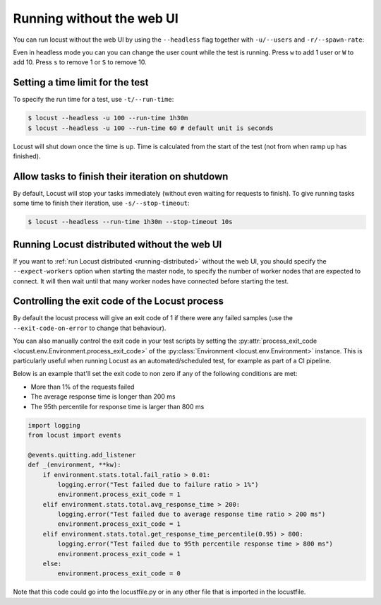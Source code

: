 .. _running-without-web-ui:

=================================
Running without the web UI
=================================

You can run locust without the web UI by using the ``--headless`` flag together with ``-u/--users`` and ``-r/--spawn-rate``:

.. code-block:: console
    :substitutions:

    $ locust -f locust_files/my_locust_file.py --headless -u 100 -r 5
    [2021-07-24 10:41:10,947] .../INFO/locust.main: No run time limit set, use CTRL+C to interrupt.
    [2021-07-24 10:41:10,947] .../INFO/locust.main: Starting Locust |version|
    [2021-07-24 10:41:10,949] .../INFO/locust.runners: Ramping to 100 users using a 5.00 spawn rate
    Name              # reqs      # fails  |     Avg     Min     Max  Median  |   req/s failures/s
    ----------------------------------------------------------------------------------------------
    GET /hello             1     0(0.00%)  |     115     115     115     115  |    0.00    0.00
    GET /world             1     0(0.00%)  |     119     119     119     119  |    0.00    0.00
    ----------------------------------------------------------------------------------------------
    Aggregated             2     0(0.00%)  |     117     115     119     117  |    0.00    0.00
    (...)
    [2021-07-24 10:44:42,484] .../INFO/locust.runners: All users spawned: {"HelloWorldUser": 100} (100 total users)
    (...)

Even in headless mode you can you can change the user count while the test is running. Press ``w`` to add 1 user or ``W`` to add 10. Press ``s`` to remove 1 or ``S`` to remove 10.

Setting a time limit for the test
---------------------------------

To specify the run time for a test, use ``-t/--run-time``:

.. code-block:: console

    $ locust --headless -u 100 --run-time 1h30m
    $ locust --headless -u 100 --run-time 60 # default unit is seconds

Locust will shut down once the time is up. Time is calculated from the start of the test (not from when ramp up has finished).


Allow tasks to finish their iteration on shutdown
-------------------------------------------------

By default, Locust will stop your tasks immediately (without even waiting for requests to finish). 
To give running tasks some time to finish their iteration, use ``-s/--stop-timeout``:

.. code-block:: console

    $ locust --headless --run-time 1h30m --stop-timeout 10s

.. _running-distributed-without-web-ui:


Running Locust distributed without the web UI
---------------------------------------------

If you want to :ref:`run Locust distributed <running-distributed>` without the web UI, 
you should specify the ``--expect-workers`` option when starting the master node, to specify
the number of worker nodes that are expected to connect. It will then wait until that many worker
nodes have connected before starting the test.


Controlling the exit code of the Locust process
-----------------------------------------------

By default the locust process will give an exit code of 1 if there were any failed samples 
(use the ``--exit-code-on-error`` to change that behaviour).

You can also manually control the exit code in your test scripts by setting the :py:attr:`process_exit_code <locust.env.Environment.process_exit_code>` of the 
:py:class:`Environment <locust.env.Environment>` instance. This is particularly useful when running Locust as an automated/scheduled test, for example as part of a CI pipeline.

Below is an example that'll set the exit code to non zero if any of the following conditions are met:

* More than 1% of the requests failed
* The average response time is longer than 200 ms
* The 95th percentile for response time is larger than 800 ms

.. code-block:: python

    import logging
    from locust import events
    
    @events.quitting.add_listener
    def _(environment, **kw):
        if environment.stats.total.fail_ratio > 0.01:
            logging.error("Test failed due to failure ratio > 1%")
            environment.process_exit_code = 1
        elif environment.stats.total.avg_response_time > 200:
            logging.error("Test failed due to average response time ratio > 200 ms")
            environment.process_exit_code = 1
        elif environment.stats.total.get_response_time_percentile(0.95) > 800:
            logging.error("Test failed due to 95th percentile response time > 800 ms")
            environment.process_exit_code = 1
        else:
            environment.process_exit_code = 0

Note that this code could go into the locustfile.py or in any other file that is imported in the locustfile.
